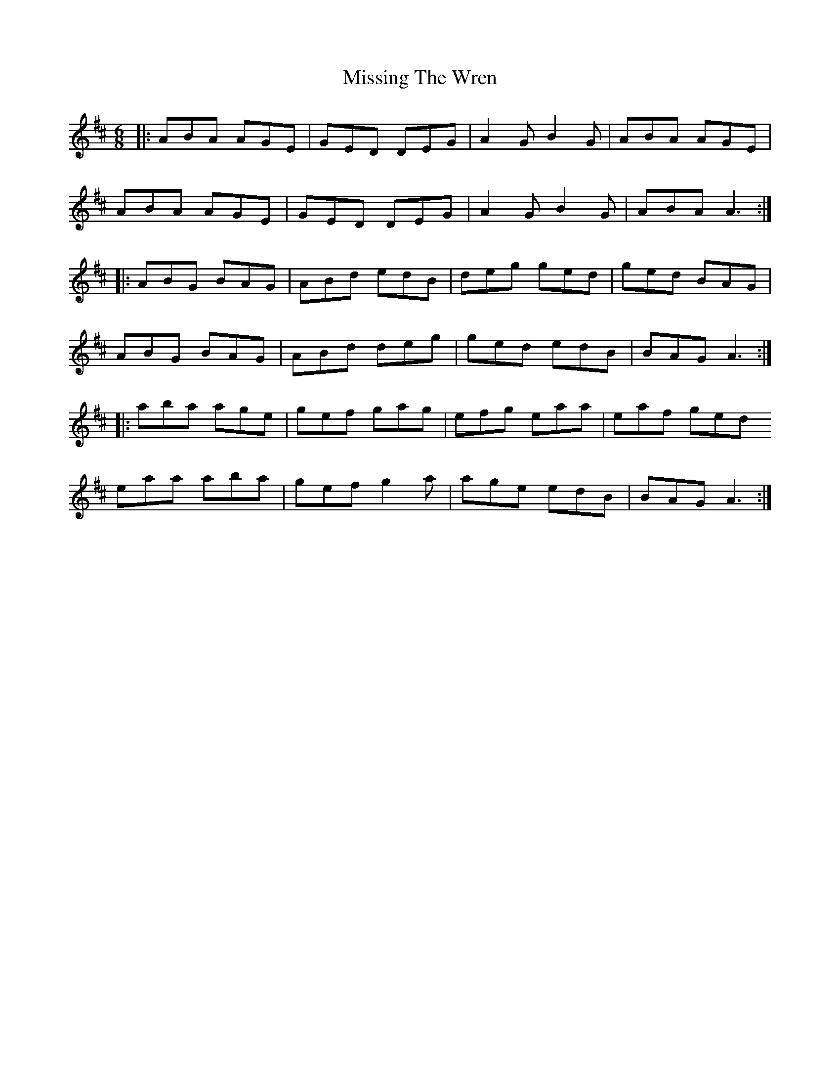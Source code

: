 X: 27302
T: Missing The Wren
R: jig
M: 6/8
K: Amixolydian
|:ABA AGE|GED DEG|A2G B2G|ABA AGE|
ABA AGE|GED DEG|A2G B2G|ABA A3:|
|:ABG BAG|ABd edB|deg ged|ged BAG|
ABG BAG|ABd deg|ged edB|BAG A3:|
|:aba age|gef gag|efg eaa|eaf ged
eaa aba|gef g2a|age edB|BAG A3:|

